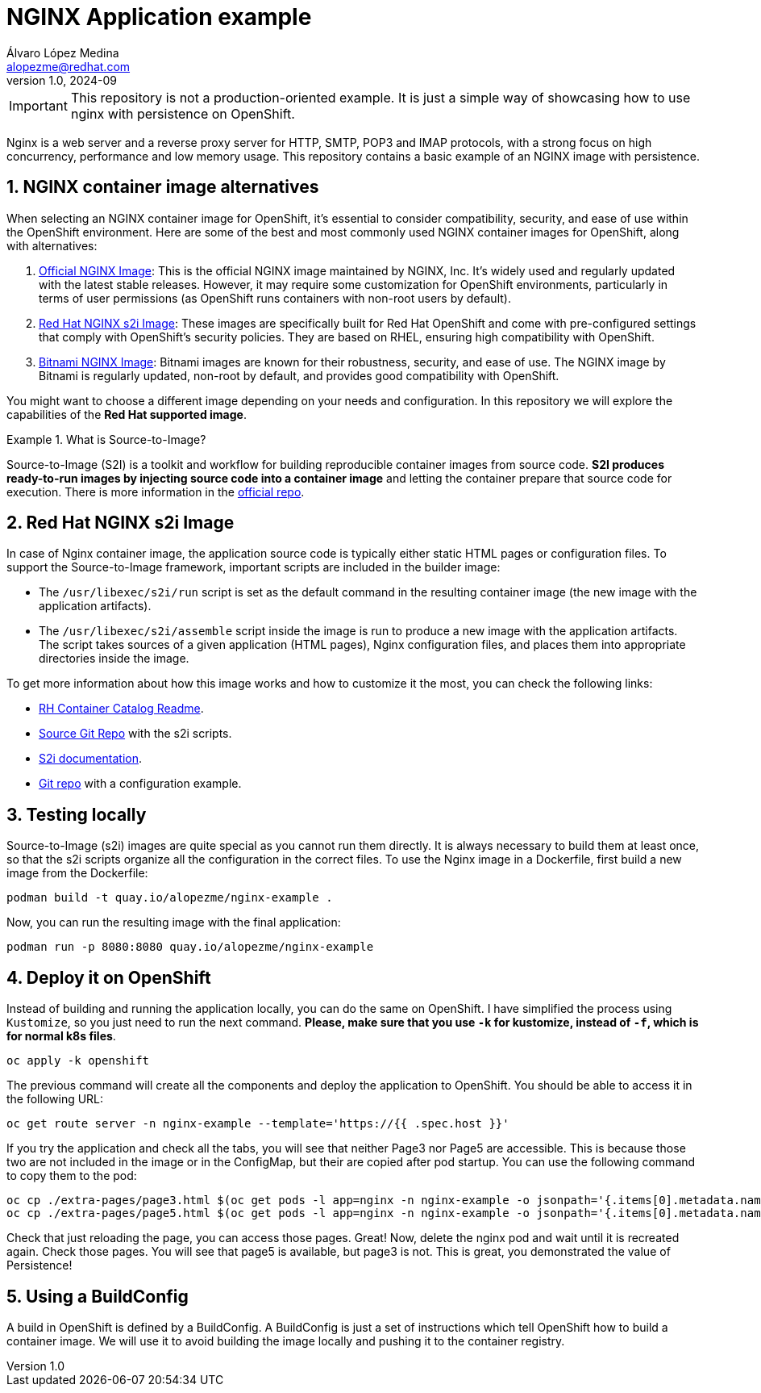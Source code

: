 = NGINX Application example
Álvaro López Medina <alopezme@redhat.com>
v1.0, 2024-09
// Metadata
:description: This repository contains a basic example of an NGINX image with persistence.
:keywords: openshift, red hat, static, nginx, html, persistence
// Create TOC wherever needed
:toc: macro
:sectanchors:
:sectnumlevels: 2
:sectnums: 
:source-highlighter: pygments
:imagesdir: docs/images
// Start: Enable admonition icons
ifdef::env-github[]
:tip-caption: :bulb:
:note-caption: :information_source:
:important-caption: :heavy_exclamation_mark:
:caution-caption: :fire:
:warning-caption: :warning:
// Icons for GitHub
:yes: :heavy_check_mark:
:no: :x:
endif::[]
ifndef::env-github[]
:icons: font
// Icons not for GitHub
:yes: icon:check[]
:no: icon:times[]
endif::[]
// End: Enable admonition icons

IMPORTANT: This repository is not a production-oriented example. It is just a simple way of showcasing how to use nginx with persistence on OpenShift.


Nginx is a web server and a reverse proxy server for HTTP, SMTP, POP3 and IMAP protocols, with a strong focus on high concurrency, performance and low memory usage. This repository contains a basic example of an NGINX image with persistence.



== NGINX container image alternatives

When selecting an NGINX container image for OpenShift, it's essential to consider compatibility, security, and ease of use within the OpenShift environment. Here are some of the best and most commonly used NGINX container images for OpenShift, along with alternatives:

1. https://hub.docker.com/_/nginx[Official NGINX Image]: This is the official NGINX image maintained by NGINX, Inc. It's widely used and regularly updated with the latest stable releases. However, it may require some customization for OpenShift environments, particularly in terms of user permissions (as OpenShift runs containers with non-root users by default).
2. https://catalog.redhat.com/software/containers/ubi8/nginx-124/657c10c8e55cb10b6217c5af?image=66c5b48ce505cfb83a966b9d[Red Hat NGINX s2i Image]: These images are specifically built for Red Hat OpenShift and come with pre-configured settings that comply with OpenShift's security policies. They are based on RHEL, ensuring high compatibility with OpenShift.
3. https://hub.docker.com/r/bitnami/nginx[Bitnami NGINX Image]: Bitnami images are known for their robustness, security, and ease of use. The NGINX image by Bitnami is regularly updated, non-root by default, and provides good compatibility with OpenShift.

You might want to choose a different image depending on your needs and configuration. In this repository we will explore the capabilities of the *Red Hat supported image*.

.What is Source-to-Image?
====
Source-to-Image (S2I) is a toolkit and workflow for building reproducible container images from source code. *S2I produces ready-to-run images by injecting source code into a container image* and letting the container prepare that source code for execution. There is more information in the https://github.com/openshift/source-to-image[official repo].
====



== Red Hat NGINX s2i Image

In case of Nginx container image, the application source code is typically either static HTML pages or configuration files. To support the Source-to-Image framework, important scripts are included in the builder image:

* The `/usr/libexec/s2i/run` script is set as the default command in the resulting container image (the new image with the application artifacts).
* The `/usr/libexec/s2i/assemble` script inside the image is run to produce a new image with the application artifacts. The script takes sources of a given application (HTML pages), Nginx configuration files, and places them into appropriate directories inside the image.

To get more information about how this image works and how to customize it the most, you can check the following links:

* https://catalog.redhat.com/software/containers/ubi8/nginx-124/657c10c8e55cb10b6217c5af?image=66c5b48ce505cfb83a966b9d[RH Container Catalog Readme].
* https://github.com/sclorg/nginx-container/blob/master/1.24/README.md[Source Git Repo] with the s2i scripts.
* https://docs.openshift.com/container-platform/4.16/openshift_images/using_images/using-s21-images.html[S2i documentation].
* https://github.com/sclorg/nginx-ex/tree/master[Git repo] with a configuration example.


== Testing locally

Source-to-Image (s2i) images are quite special as you cannot run them directly. It is always necessary to build them at least once, so that the s2i scripts organize all the configuration in the correct files. To use the Nginx image in a Dockerfile, first build a new image from the Dockerfile:

[source, bash]
----
podman build -t quay.io/alopezme/nginx-example .
----

Now, you can run the resulting image with the final application:

[source, bash]
----
podman run -p 8080:8080 quay.io/alopezme/nginx-example
----


== Deploy it on OpenShift

Instead of building and running the application locally, you can do the same on OpenShift. I have simplified the process using `Kustomize`, so you just need to run the next command. *Please, make sure that you use `-k` for kustomize, instead of `-f`, which is for normal k8s files*.

[source, bash]
----
oc apply -k openshift
----

The previous command will create all the components and deploy the application to OpenShift. You should be able to access it in the following URL:

[source, bash]
----
oc get route server -n nginx-example --template='https://{{ .spec.host }}'
----

If you try the application and check all the tabs, you will see that neither Page3 nor Page5 are accessible. This is because those two are not included in the image or in the ConfigMap, but their are copied after pod startup. You can use the following command to copy them to the pod:

[source, bash]
----
oc cp ./extra-pages/page3.html $(oc get pods -l app=nginx -n nginx-example -o jsonpath='{.items[0].metadata.name}'):/opt/app-root/src/ -n nginx-example
oc cp ./extra-pages/page5.html $(oc get pods -l app=nginx -n nginx-example -o jsonpath='{.items[0].metadata.name}'):/opt/app-root/src/pvc-pages -n nginx-example
----

Check that just reloading the page, you can access those pages. Great! Now, delete the nginx pod and wait until it is recreated again. Check those pages. You will see that page5 is available, but page3 is not. This is great, you demonstrated the value of Persistence! 


== Using a BuildConfig

A build in OpenShift is defined by a BuildConfig. A BuildConfig is just a set of instructions which tell OpenShift how to build a container image. We will use it to avoid building the image locally and pushing it to the container registry.